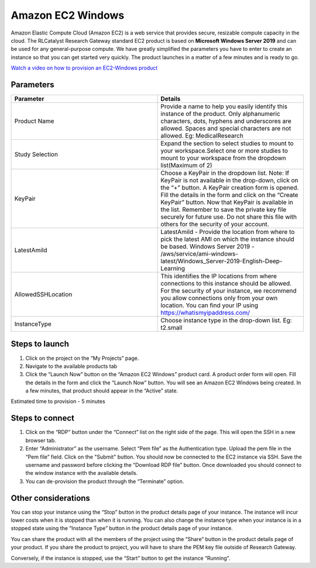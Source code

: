 Amazon EC2 Windows
===================

Amazon Elastic Compute Cloud (Amazon EC2) is a web service that provides secure, resizable compute capacity in the cloud. The RLCatalyst Research Gateway standard EC2 product is based on **Microsoft Windows Server 2019** and can be used for any general-purpose compute. We have greatly simplified the parameters you have to enter to create an instance so that you can get started very quickly. The product launches in a matter of a few minutes and is ready to go.

`Watch a video on how to provision an EC2-Windows product <https://youtu.be/DktIx1Fsvs8>`_

Parameters 
-----------

.. list-table:: 
   :widths: 50, 50
   :header-rows: 1

   * - Parameter
     - Details
   * - Product Name
     - Provide a name to help you easily identify this instance of the product. Only alphanumeric characters, dots, hyphens and underscores are allowed. Spaces and special characters are not allowed. Eg: MedicalResearch
   * - Study Selection
     - Expand the section to select studies to mount to your workspace.Select one or more studies to mount to your workspace from the dropdown list(Maximum of 2)
   * - KeyPair
     - Choose a KeyPair in the dropdown list. Note: If KeyPair is not available in the drop-down, click on the “+” button. A KeyPair creation form is opened. Fill the details in the form and click on the “Create KeyPair” button. Now that KeyPair is available in the list. Remember to save the private key file securely for future use. Do not share this file with others for the security of your account.
   * - LatestAmiId
     - LatestAmiId - Provide the location from where to pick the latest AMI on which the instance should be based. Windows Server 2019 - /aws/service/ami-windows-latest/Windows_Server-2019-English-Deep-Learning
   * - AllowedSSHLocation
     - This identifies the IP locations from where connections to this instance should be allowed. For the security of your instance, we recommend you allow connections only from your own location. You can find your IP using https://whatismyipaddress.com/
   * - InstanceType
     - Choose instance type in the drop-down list. Eg: t2.small
	 
.. image:: images/AmazonEC2Windows_LaunchForm1.png

.. image:: images/AmazonEC2Windows_LaunchForm2.png


Steps to launch
---------------

1. Click on the project on the “My Projects” page.
2. Navigate to the available products tab
3. Click the “Launch Now” button on the  “Amazon EC2 Windows” product card. A product order form will open. Fill the details in the form and click the “Launch Now” button. You will see an  Amazon EC2 Windows being created. In a few minutes, that product should appear in the “Active” state.

Estimated time to provision -  5 minutes

Steps to connect
-----------------

1. Click on the “RDP” button under the “Connect” list on the right side of the page. This will open the SSH in a new browser tab. 
2. Enter “Administrator” as the username. Select “Pem file” as the Authentication type. Upload the pem file in the “Pem file” field. Click on the "Submit" button. You should now be connected to the EC2 instance via SSH. Save the username and password before clicking the “Download RDP file” button. Once downloaded you should connect to the window instance with the available details.
3. You can de-provision the product through the “Terminate” option.

Other considerations
---------------------

You can stop your instance using the “Stop” button in the product details page of your instance. The instance will incur lower costs when it is stopped than when it is running. 
You can also change the instance type when your instance is in a stopped state using the “Instance Type” button in the product details page of your instance.

You can share the product with all the members of the project using the “Share” button in the product details page of your product. If you share the product to project, you will have to share the PEM key file outside of Research Gateway.

Conversely, if the instance is stopped, use the “Start” button to get the instance “Running”.

 